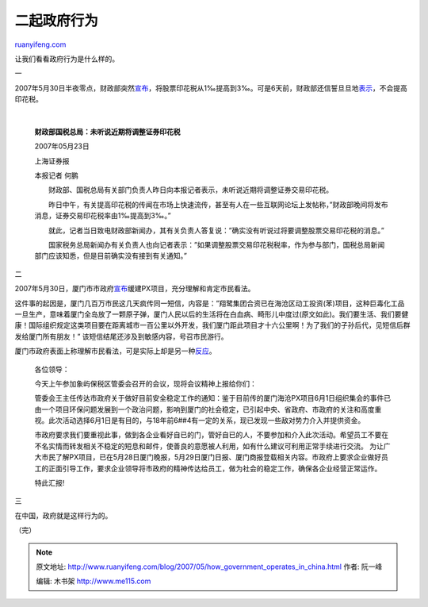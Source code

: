 .. _200705_how_government_operates_in_china:

二起政府行为
===============================

`ruanyifeng.com <http://www.ruanyifeng.com/blog/2007/05/how_government_operates_in_china.html>`__

让我们看看政府行为是什么样的。

一

2007年5月30日半夜零点，财政部突然\ `宣布 <http://finance.sina.com.cn/stock/y/20070530/00063641489.shtml>`__\ ，将股票印花税从1‰提高到3‰。可是6天前，财政部还信誓旦旦地\ `表示 <http://finance.sina.com.cn/stock/y/20070523/06003619739.shtml>`__\ ，不会提高印花税。

| 

    **财政部国税总局：未听说近期将调整证券印花税**

    2007年05月23日

    上海证券报

    本报记者 何鹏

    　　财政部、国税总局有关部门负责人昨日向本报记者表示，未听说近期将调整证券交易印花税。

    　　昨日中午，有关提高印花税的传闻在市场上快速流传，甚至有人在一些互联网论坛上发帖称，”财政部晚间将发布消息，证券交易印花税率由1‰提高到3‰。”

    　　就此，记者当日致电财政部新闻办，其有关负责人答复说：”确实没有听说过将要调整股票交易印花税的消息。”

    　　国家税务总局新闻办有关负责人也向记者表示：”如果调整股票交易印花税税率，作为参与部门，国税总局新闻部门应该知悉，但是目前确实没有接到有关通知。”

二

2007年5月30日，厦门市市政府\ `宣布 <http://news.sina.com.cn/c/2007-05-30/105813111600.shtml>`__\ 缓建PX项目，充分理解和肯定市民看法。

这件事的起因是，厦门几百万市民这几天疯传同一短信，内容是：”翔鹭集团合资已在海沧区动工投资(苯)项目，这种巨毒化工品一旦生产，意味着厦门全岛放了一颗原子弹，厦门人民以后的生活将在白血病、畸形儿中度过(原文如此)。我们要生活、我们要健康！国际组织规定这类项目要在距离城市一百公里以外开发，我们厦门距此项目才十六公里啊！为了我们的子孙后代，见短信后群发给厦门所有朋友！”
该短信结尾还涉及到敏感内容，号召市民游行。

厦门市政府表面上称理解市民看法，可是实际上却是另一种\ `反应 <http://www.cnbeta.com/articles/27372.htm>`__\ 。

    各位领导：

    今天上午参加象屿保税区管委会召开的会议，现将会议精神上报给你们：

    管委会王主任传达市政府关于做好目前安全稳定工作的通知：鉴于目前传的厦门海沧PX项目6月1日组织集会的事件已由一个项目环保问题发展到一个政治问题，影响到厦门的社会稳定，已引起中央、省政府、市政府的关注和高度重视。此次活动选择6月1日是有目的，与18年前6##4有一定的关系，现已发现一些敌对势力介入并提供资金。

    市政府要求我们要重视此事，做到各企业看好自已的门，管好自已的人，不要参加和介入此次活动。希望员工不要在不名实情而转发相关不稳定的短息和邮件，使善良的意愿被人利用，如有什么建议可利用正常手续进行交流。
    为让广大市民了解PX项目，已在5月28日厦门晚报，5月29日厦门日报、厦门商报登载相关内容。市政府上要求企业做好员工的正面引导工作，要求企业领导将市政府的精神传达给员工，做为社会的稳定工作，确保各企业经营正常运作。

    特此汇报!

三

在中国，政府就是这样行为的。

（完）

.. note::
    原文地址: http://www.ruanyifeng.com/blog/2007/05/how_government_operates_in_china.html 
    作者: 阮一峰 

    编辑: 木书架 http://www.me115.com